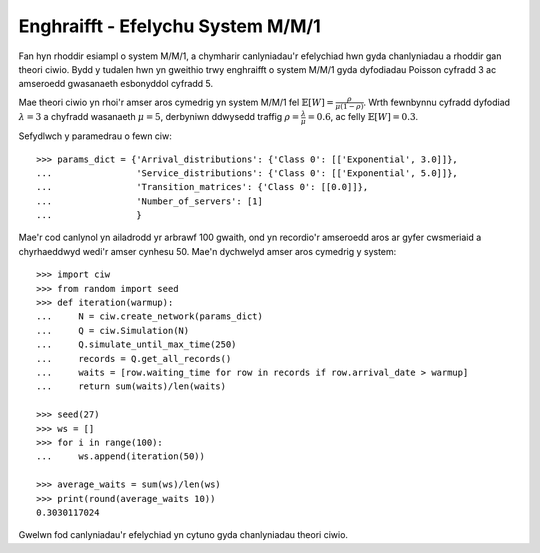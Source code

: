.. _m-m-1:

==================================
Enghraifft - Efelychu System M/M/1
==================================

Fan hyn rhoddir esiampl o system M/M/1, a chymharir canlyniadau'r efelychiad hwn gyda chanlyniadau a rhoddir gan theori ciwio.
Bydd y tudalen hwn yn gweithio trwy enghraifft o system M/M/1 gyda dyfodiadau Poisson cyfradd 3 ac amseroedd gwasanaeth esbonyddol cyfradd 5.

Mae theori ciwio yn rhoi'r amser aros cymedrig yn system M/M/1 fel :math:`\mathbb{E}[W] = \frac{\rho}{\mu(1-\rho)}`. Wrth fewnbynnu cyfradd dyfodiad :math:`\lambda = 3` a chyfradd wasanaeth :math:`\mu = 5`, derbyniwn ddwysedd traffig  :math:`\rho = \frac{\lambda}{\mu} = 0.6`, ac felly :math:`\mathbb{E}[W] = 0.3`.

Sefydlwch y paramedrau o fewn ciw::

    >>> params_dict = {'Arrival_distributions': {'Class 0': [['Exponential', 3.0]]},
    ...                'Service_distributions': {'Class 0': [['Exponential', 5.0]]},
    ...                'Transition_matrices': {'Class 0': [[0.0]]},
    ...                'Number_of_servers': [1]
    ...                }

Mae'r cod canlynol yn ailadrodd yr arbrawf 100 gwaith, ond yn recordio'r amseroedd aros ar gyfer cwsmeriaid a chyrhaeddwyd wedi'r amser cynhesu 50.
Mae'n dychwelyd amser aros cymedrig y system::
    
    >>> import ciw
    >>> from random import seed
    >>> def iteration(warmup):
    ...     N = ciw.create_network(params_dict)
    ...     Q = ciw.Simulation(N)
    ...     Q.simulate_until_max_time(250)
    ...     records = Q.get_all_records()
    ...     waits = [row.waiting_time for row in records if row.arrival_date > warmup]
    ...     return sum(waits)/len(waits)
    
    >>> seed(27)
    >>> ws = []
    >>> for i in range(100):
    ...     ws.append(iteration(50))
    
    >>> average_waits = sum(ws)/len(ws)
    >>> print(round(average_waits 10))
    0.3030117024

Gwelwn fod canlyniadau'r efelychiad yn cytuno gyda chanlyniadau theori ciwio.